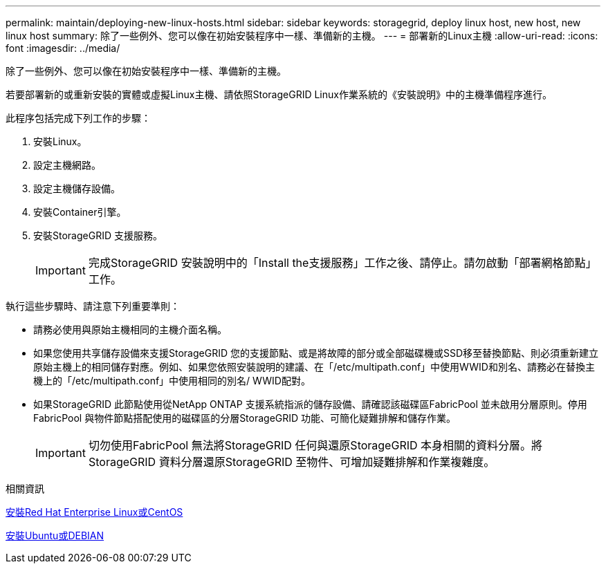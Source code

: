---
permalink: maintain/deploying-new-linux-hosts.html 
sidebar: sidebar 
keywords: storagegrid, deploy linux host, new host, new linux host 
summary: 除了一些例外、您可以像在初始安裝程序中一樣、準備新的主機。 
---
= 部署新的Linux主機
:allow-uri-read: 
:icons: font
:imagesdir: ../media/


[role="lead"]
除了一些例外、您可以像在初始安裝程序中一樣、準備新的主機。

若要部署新的或重新安裝的實體或虛擬Linux主機、請依照StorageGRID Linux作業系統的《安裝說明》中的主機準備程序進行。

此程序包括完成下列工作的步驟：

. 安裝Linux。
. 設定主機網路。
. 設定主機儲存設備。
. 安裝Container引擎。
. 安裝StorageGRID 支援服務。
+

IMPORTANT: 完成StorageGRID 安裝說明中的「Install the支援服務」工作之後、請停止。請勿啟動「部署網格節點」工作。



執行這些步驟時、請注意下列重要準則：

* 請務必使用與原始主機相同的主機介面名稱。
* 如果您使用共享儲存設備來支援StorageGRID 您的支援節點、或是將故障的部分或全部磁碟機或SSD移至替換節點、則必須重新建立原始主機上的相同儲存對應。例如、如果您依照安裝說明的建議、在「/etc/multipath.conf」中使用WWID和別名、請務必在替換主機上的「/etc/multipath.conf」中使用相同的別名/ WWID配對。
* 如果StorageGRID 此節點使用從NetApp ONTAP 支援系統指派的儲存設備、請確認該磁碟區FabricPool 並未啟用分層原則。停用FabricPool 與物件節點搭配使用的磁碟區的分層StorageGRID 功能、可簡化疑難排解和儲存作業。
+

IMPORTANT: 切勿使用FabricPool 無法將StorageGRID 任何與還原StorageGRID 本身相關的資料分層。將StorageGRID 資料分層還原StorageGRID 至物件、可增加疑難排解和作業複雜度。



.相關資訊
xref:../rhel/index.adoc[安裝Red Hat Enterprise Linux或CentOS]

xref:../ubuntu/index.adoc[安裝Ubuntu或DEBIAN]
